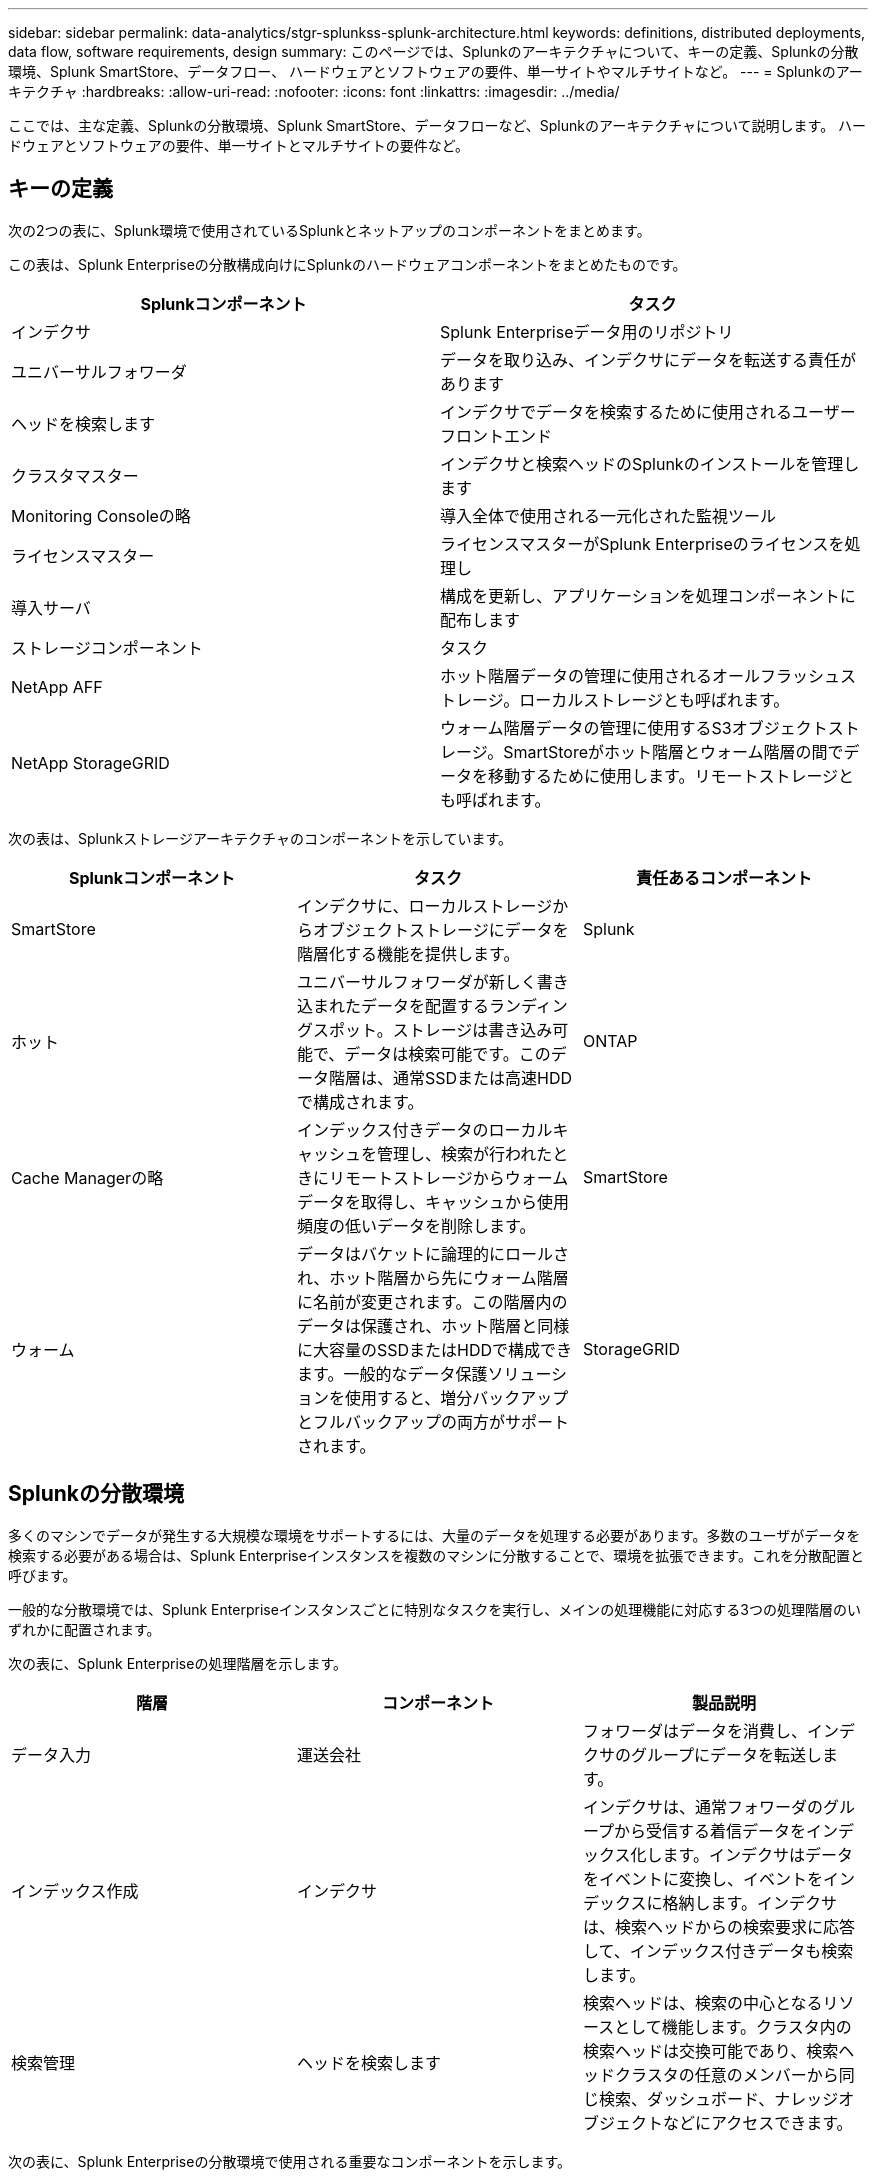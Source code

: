 ---
sidebar: sidebar 
permalink: data-analytics/stgr-splunkss-splunk-architecture.html 
keywords: definitions, distributed deployments, data flow, software requirements, design 
summary: このページでは、Splunkのアーキテクチャについて、キーの定義、Splunkの分散環境、Splunk SmartStore、データフロー、 ハードウェアとソフトウェアの要件、単一サイトやマルチサイトなど。 
---
= Splunkのアーキテクチャ
:hardbreaks:
:allow-uri-read: 
:nofooter: 
:icons: font
:linkattrs: 
:imagesdir: ../media/


[role="lead"]
ここでは、主な定義、Splunkの分散環境、Splunk SmartStore、データフローなど、Splunkのアーキテクチャについて説明します。 ハードウェアとソフトウェアの要件、単一サイトとマルチサイトの要件など。



== キーの定義

次の2つの表に、Splunk環境で使用されているSplunkとネットアップのコンポーネントをまとめます。

この表は、Splunk Enterpriseの分散構成向けにSplunkのハードウェアコンポーネントをまとめたものです。

|===
| Splunkコンポーネント | タスク 


| インデクサ | Splunk Enterpriseデータ用のリポジトリ 


| ユニバーサルフォワーダ | データを取り込み、インデクサにデータを転送する責任があります 


| ヘッドを検索します | インデクサでデータを検索するために使用されるユーザーフロントエンド 


| クラスタマスター | インデクサと検索ヘッドのSplunkのインストールを管理します 


| Monitoring Consoleの略 | 導入全体で使用される一元化された監視ツール 


| ライセンスマスター | ライセンスマスターがSplunk Enterpriseのライセンスを処理し 


| 導入サーバ | 構成を更新し、アプリケーションを処理コンポーネントに配布します 


| ストレージコンポーネント | タスク 


| NetApp AFF | ホット階層データの管理に使用されるオールフラッシュストレージ。ローカルストレージとも呼ばれます。 


| NetApp StorageGRID | ウォーム階層データの管理に使用するS3オブジェクトストレージ。SmartStoreがホット階層とウォーム階層の間でデータを移動するために使用します。リモートストレージとも呼ばれます。 
|===
次の表は、Splunkストレージアーキテクチャのコンポーネントを示しています。

|===
| Splunkコンポーネント | タスク | 責任あるコンポーネント 


| SmartStore | インデクサに、ローカルストレージからオブジェクトストレージにデータを階層化する機能を提供します。 | Splunk 


| ホット | ユニバーサルフォワーダが新しく書き込まれたデータを配置するランディングスポット。ストレージは書き込み可能で、データは検索可能です。このデータ階層は、通常SSDまたは高速HDDで構成されます。 | ONTAP 


| Cache Managerの略 | インデックス付きデータのローカルキャッシュを管理し、検索が行われたときにリモートストレージからウォームデータを取得し、キャッシュから使用頻度の低いデータを削除します。 | SmartStore 


| ウォーム | データはバケットに論理的にロールされ、ホット階層から先にウォーム階層に名前が変更されます。この階層内のデータは保護され、ホット階層と同様に大容量のSSDまたはHDDで構成できます。一般的なデータ保護ソリューションを使用すると、増分バックアップとフルバックアップの両方がサポートされます。 | StorageGRID 
|===


== Splunkの分散環境

多くのマシンでデータが発生する大規模な環境をサポートするには、大量のデータを処理する必要があります。多数のユーザがデータを検索する必要がある場合は、Splunk Enterpriseインスタンスを複数のマシンに分散することで、環境を拡張できます。これを分散配置と呼びます。

一般的な分散環境では、Splunk Enterpriseインスタンスごとに特別なタスクを実行し、メインの処理機能に対応する3つの処理階層のいずれかに配置されます。

次の表に、Splunk Enterpriseの処理階層を示します。

|===
| 階層 | コンポーネント | 製品説明 


| データ入力 | 運送会社 | フォワーダはデータを消費し、インデクサのグループにデータを転送します。 


| インデックス作成 | インデクサ | インデクサは、通常フォワーダのグループから受信する着信データをインデックス化します。インデクサはデータをイベントに変換し、イベントをインデックスに格納します。インデクサは、検索ヘッドからの検索要求に応答して、インデックス付きデータも検索します。 


| 検索管理 | ヘッドを検索します | 検索ヘッドは、検索の中心となるリソースとして機能します。クラスタ内の検索ヘッドは交換可能であり、検索ヘッドクラスタの任意のメンバーから同じ検索、ダッシュボード、ナレッジオブジェクトなどにアクセスできます。 
|===
次の表に、Splunk Enterpriseの分散環境で使用される重要なコンポーネントを示します。

|===
| コンポーネント | 製品説明 | 責任 


| クラスタマスターのインデックスを作成します | インデクサクラスタのアクティビティと更新を調整します | インデックス管理 


| インデックスクラスタ | 相互にデータをレプリケートするように設定されたSplunk Enterpriseインデクサのグループ | インデックス作成 


| HEAD Deployerを検索します | クラスタマスターへの導入と更新を処理します | 検索ヘッド管理 


| HEADクラスタを検索してください | 検索の中心となるリソースとして機能する検索ヘッドのグループ | 検索管理 


| ロードバランサ | クラスタ化されたコンポーネントが、検索ヘッド、インデックス化、S3ターゲットによって増大する需要に対応し、クラスタ化されたコンポーネントに負荷を分散するために使用されます。 | クラスタ構成部品のロード管理 
|===
Splunk Enterpriseの分散環境には、次のようなメリットがあります。

* 多様なデータソースや分散したデータソースにアクセス
* 企業の規模や複雑さに関係なく、データのニーズに対応する機能を提供します
* データレプリケーションとマルチサイト環境で高可用性を実現し、ディザスタリカバリを確実に実現できます




== Splunk SmartStoreからダウンロードできます

SmartStoreは、Amazon S3などのリモートオブジェクトストアにインデックス付きデータを格納できるインデクサ機能です。導入のデータボリュームが増えるにつれて、ストレージの需要がコンピューティングリソースを消費するようになることがよくあります。SmartStoreを使用すると、インデクサのストレージリソースとコンピューティングリソースを個別に拡張することで、コスト効率の高い方法で管理できます。

SmartStoreでは、リモートストレージ階層とキャッシュマネージャが導入されています。これらの機能を使用すると、インデックスサーバー上またはリモートストレージ層上にデータをローカルに配置できます。キャッシュマネージャは、インデクサに設定されているインデクサとリモートストレージ層の間のデータ移動を管理します。

SmartStoreを使用すると、インデクサのストレージ設置面積を最小限に抑え、I/O最適化コンピューティングリソースを選択できます。ほとんどのデータはリモートストレージに格納されます。インデクサは、ホットバケット、アクティブまたは最近の検索に参加しているウォームバケットのコピー、バケットメタデータなど、最小限のデータを含むローカルキャッシュを維持します。



== Splunk SmartStoreのデータフロー

さまざまなソースからのデータがインデクサに達すると、データはインデックス付けされ、ホットバケットにローカルに保存されます。インデクサは、ホットバケットデータをターゲットインデクサにもレプリケートします。これまでのデータフローは、非SmartStoreインデックスのデータフローと同じです。

ホットバケットがウォームにロールすると、データフローは変化します。ソースインデクサは、ウォームバケットをリモートオブジェクトストア（リモートストレージ階層）にコピーしますが、既存のコピーはキャッシュに残しておきます。これは、最近インデックスが作成されたデータを検索する傾向があるためです。ただし、ターゲットインデクサはコピーを削除します。これは、リモートストアが複数のローカルコピーを維持せずに高可用性を提供するためです。これで、バケットのマスターコピーがリモートストアに配置されます。

次の図は、Splunk SmartStoreのデータフローを示しています。

image:stgr-splunkss-image5.png["入力/出力ダイアログを示す図、または書き込まれた内容を表す図"]

インデクサのキャッシュマネージャは、SmartStoreデータフローの中心になります。検索要求を処理するために必要に応じて、リモートストアからバケットのコピーを取得します。また、時間が経過すると検索に参加する可能性が低下するため、バケットの古いコピーや検索されていないコピーもキャッシュから削除されます。

キャッシュマネージャの仕事は、必要なバケットに検索がすぐにアクセスできるようにしながら、使用可能なキャッシュの使用を最適化することです。



== ソフトウェア要件

次の表に、解決策 の実装に必要なソフトウェアコンポーネントを示します。解決策の実装で使用されるソフトウェアコンポーネントは、お客様の要件に応じて異なる場合があります。

|===
| 製品ファミリー | 製品名 | 製品バージョン | オペレーティングシステム 


| NetApp StorageGRID | StorageGRID オブジェクトストレージ | 11.6 | N/A 


| CentOS | CentOS | 8.1 | CentOS 7.x 


| Splunk Enterpriseの | SmartStoreを使用したSplunk Enterprise | 8.0.3 | CentOS 7.x 
|===


== 単一のマルチサイト要件

Splunkを使用している大規模環境で、多数のマシンからデータを取得し、多数のユーザがデータを検索する必要がある場合は、1つのサイトと複数のサイトにSplunk Enterpriseインスタンスを分散することで、環境を拡張できます。

Splunk Enterpriseの分散環境には、次のようなメリットがあります。

* 多様なデータソースや分散したデータソースにアクセス
* 企業の規模や複雑さに関係なく、データのニーズに対応する機能を提供します
* データレプリケーションとマルチサイト環境で高可用性を実現し、ディザスタリカバリを確実に実現できます


次の表に、Splunk Enterpriseの分散環境で使用されるコンポーネントを示します。

|===
| コンポーネント | 製品説明 | 責任 


| クラスタマスターのインデックスを作成します | インデクサクラスタのアクティビティと更新を調整します | インデックス管理 


| インデックスクラスタ | 相互のデータをレプリケートするように構成されたSplunk Enterpriseインデクサのグループ | インデックス作成 


| HEAD Deployerを検索します | クラスタマスターへの導入と更新を処理します | 検索ヘッド管理 


| HEADクラスタを検索してください | 検索の中心となるリソースとして機能する検索ヘッドのグループ | 検索管理 


| ロードバランサ | クラスタ化されたコンポーネントが、検索ヘッド、インデックス化、S3ターゲットによって増大する需要に対応し、クラスタ化されたコンポーネントに負荷を分散するために使用されます。 | クラスタ化されたコンポーネントの負荷管理 
|===
次の図は、単一サイトの分散環境の例を示しています。

image:stgr-splunkss-image6.png["入力/出力ダイアログを示す図、または書き込まれた内容を表す図"]

次の図は、マルチサイト分散配置の例を示しています。

image:stgr-splunkss-image7.png["入力/出力ダイアログを示す図、または書き込まれた内容を表す図"]



== ハードウェア要件

次の表に、解決策 の実装に必要なハードウェアコンポーネントの最小数を示します。解決策の特定の実装で使用されるハードウェアコンポーネントは、お客様の要件に応じて異なる場合があります。


NOTE: Splunk SmartStoreとStorageGRID を単一サイトに導入したか複数サイトに導入したかに関係なく、すべてのシステムを単一のコンソールでStorageGRID グリッドマネージャから管理できます。詳細については、「Grid Managerによるシンプルな管理」を参照してください。

次の表は、単一サイトで使用されるハードウェアを示しています。

|===
| ハードウェア | 数量 | ディスク | 使用可能容量 | メモ 


| StorageGRID SG1000の略 | 1 | N/A | N/A | 管理ノードとロードバランサ 


| StorageGRID SG6060の略 | 4 | X48、8TB（NL-SAS HDD） | 1PB | リモートストレージ 
|===
次の表に、マルチサイト構成に使用されるハードウェアをサイトごとに示します。

|===
| ハードウェア | 数量 | ディスク | 使用可能容量 | メモ 


| StorageGRID SG1000の略 | 2 | N/A | N/A | 管理ノードとロードバランサ 


| StorageGRID SG6060の略 | 4 | X48、8TB（NL-SAS HDD） | 1PB | リモートストレージ 
|===


=== NetApp StorageGRID ロードバランサ：SG1000

オブジェクトストレージでは、ロードバランサを使用してクラウドストレージネームスペースを提供する必要があります。StorageGRID は、F5やCitrixなどの主要ベンダーのサードパーティ製ロードバランサをサポートしていますが、多くのお客様が、エンタープライズクラスのStorageGRID バランサを選択してシンプルさ、耐障害性、高パフォーマンスを実現しています。StorageGRID ロードバランサは、VM、コンテナ、または専用アプライアンスとして使用できます。

StorageGRID SG1000では、S3データパス接続に対してハイアベイラビリティ（HA）グループとインテリジェントなロードバランシングを使用できます。カスタマイズしたロードバランサを提供するオンプレミスのオブジェクトストレージシステムは他にありません。

SG1000アプライアンスには次の機能があります。

* ロードバランサと、必要に応じて管理ノードもStorageGRID システムに対して機能します
* ノードの導入と設定を簡易化するStorageGRID アプライアンスインストーラ
* S3エンドポイントとSSLの簡単な設定
* 専用帯域幅（他社製ロードバランサを他のアプリケーションと共有する場合との比較）
* 100Gbpsアグリゲートイーサネット帯域幅×最大4


次の図は、SG1000 Gateway Servicesアプライアンスを示しています。

image:stgr-splunkss-image8.png["入力/出力ダイアログを示す図、または書き込まれた内容を表す図"]



=== SG6060

StorageGRID SG6060アプライアンスには、コンピューティングコントローラ（SG6060）と、2台のストレージコントローラと60本のドライブを搭載したストレージコントローラシェルフ（EシリーズE2860）が含まれています。このアプライアンスには次のような特長があります。

* 単一のネームスペースで最大400PBまでスケールアップできます。
* 25Gbpsアグリゲートイーサネット帯域幅×最大4
* ノードの導入と設定を簡易化するStorageGRID アプライアンスインストーラが搭載されています。
* 各SG6060アプライアンスには、合計180本のドライブを搭載できる拡張シェルフを1台または2台追加できます。
* EシリーズE2800コントローラ×2（デュプレックス構成）-ストレージコントローラのフェイルオーバーをサポートします。
* 5ドロワードライブシェルフ- 3.5インチドライブを60本（SSD×2、NL-SASドライブ×58）収容します。


次の図はSG6060アプライアンスを示しています。

image:stgr-splunkss-image9.png["入力/出力ダイアログを示す図、または書き込まれた内容を表す図"]



== Splunkの設計

次の表に、単一サイトのSplunk構成を示します。

|===
| Splunkコンポーネント | タスク | 数量 | コア数 | メモリ | OS 


| ユニバーサルフォワーダ | データを取り込み、インデクサにデータを転送する責任があります | 4 | 16コア | 32GBのRAM | CentOS 8.1. 


| インデクサ | ユーザデータを管理します | 10 | 16コア | 32GBのRAM | CentOS 8.1. 


| ヘッドを検索します | ユーザーフロントエンドはインデクサ内のデータを検索します | 3 | 16コア | 32GBのRAM | CentOS 8.1. 


| HEAD Deployerを検索します | 検索ヘッドクラスタの更新を処理します | 1 | 16コア | 32GBのRAM | CentOS 8.1. 


| クラスタマスター | Splunkのインストールやインデックスを管理します | 1 | 16コア | 32GBのRAM | CentOS 8.1. 


| Monitoring Consoleとライセンスマスター | Splunk環境全体を一元的に監視し、Splunkライセンスを管理します | 1 | 16コア | 32GBのRAM | CentOS 8.1. 
|===
次の表に、マルチサイト構成のSplunkの設定を示します。

次の表に、マルチサイト構成（サイトA）のSplunkの設定を示します。

|===
| Splunkコンポーネント | タスク | 数量 | コア数 | メモリ | OS 


| ユニバーサルフォワーダ | データを取り込み、インデクサにデータを転送する責任があります。 | 4 | 16コア | 32GBのRAM | CentOS 8.1. 


| インデクサ | ユーザデータを管理します | 10 | 16コア | 32GBのRAM | CentOS 8.1. 


| ヘッドを検索します | ユーザーフロントエンドはインデクサ内のデータを検索します | 3 | 16コア | 32GBのRAM | CentOS 8.1. 


| HEAD Deployerを検索します | 検索ヘッドクラスタの更新を処理します | 1 | 16コア | 32GBのRAM | CentOS 8.1. 


| クラスタマスター | Splunkのインストールやインデックスを管理します | 1 | 16コア | 32GBのRAM | CentOS 8.1. 


| Monitoring Consoleとライセンスマスター | Splunk環境全体を一元的に監視し、Splunkライセンスを管理します。 | 1 | 16コア | 32GBのRAM | CentOS 8.1. 
|===
次の表に、マルチサイト構成（サイトB）のSplunkの設定を示します。

|===
| Splunkコンポーネント | タスク | 数量 | コア数 | メモリ | OS 


| ユニバーサルフォワーダ | データを取り込み、インデクサにデータを転送する責任があります | 4 | 16コア | 32GBのRAM | CentOS 8.1. 


| インデクサ | ユーザデータを管理します | 10 | 16コア | 32GBのRAM | CentOS 8.1. 


| ヘッドを検索します | ユーザーフロントエンドはインデクサ内のデータを検索します | 3 | 16コア | 32GBのRAM | CentOS 8.1. 


| クラスタマスター | Splunkのインストールやインデックスを管理します | 1 | 16コア | 32GBのRAM | CentOS 8.1. 


| Monitoring Consoleとライセンスマスター | Splunk環境全体を一元的に監視し、Splunkライセンスを管理します | 1 | 16コア | 32GBのRAM | CentOS 8.1. 
|===